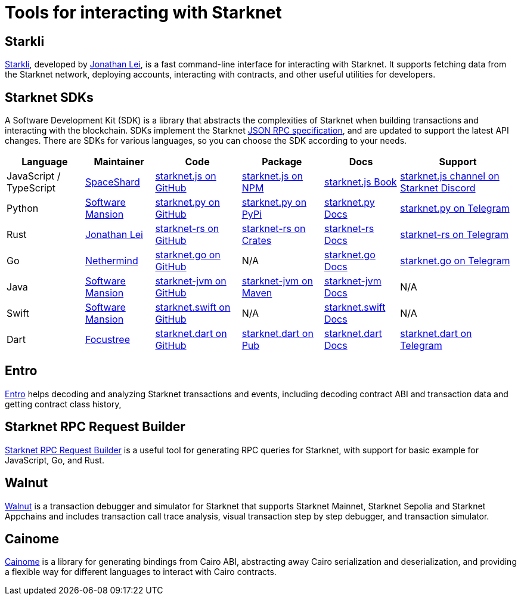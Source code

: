 = Tools for interacting with Starknet

== Starkli
https://github.com/xJonathanLEI/starkli/[Starkli^], developed by https://x.com/xjonathanlei[Jonathan Lei^], is a fast command-line interface for interacting with Starknet. It supports fetching data from the Starknet network, deploying accounts, interacting with contracts, and other useful utilities for developers. 

== Starknet SDKs
A Software Development Kit (SDK) is a library that abstracts the complexities of Starknet when building transactions and interacting with the blockchain. SDKs implement the Starknet https://github.com/starkware-libs/starknet-specs[JSON RPC specification^], and are updated to support the latest API changes. There are SDKs for various languages, so you can choose the SDK according to your needs.

[%autowidth]
|===
| Language | Maintainer | Code | Package | Docs | Support  

| JavaScript / TypeScript
| https://x.com/0xSpaceShard[SpaceShard^]
| https://github.com/starknet-io/starknet.js[starknet.js on GitHub^]
| https://www.npmjs.com/package/starknet[starknet.js on NPM^]
| https://www.starknetjs.com/[starknet.js Book^]
| https://discord.gg/starknet-community[starknet.js channel on Starknet Discord^]
 
| Python
| https://x.com/swmansionxyz[Software Mansion^]
| https://github.com/software-mansion/starknet.py[starknet.py on GitHub^]
| https://pypi.org/project/starknet-py/[starknet.py on PyPi^]
| https://starknetpy.rtfd.io/[starknet.py Docs^]
| https://t.me/starknetpy[starknet.py on Telegram^]

| Rust
| https://x.com/xjonathanlei[Jonathan Lei^]
| https://github.com/xJonathanLEI/starknet-rs[starknet-rs on GitHub^]
| https://crates.io/crates/starknet[starknet-rs on Crates^]
| https://github.com/xJonathanLEI/starknet-rs[starknet-rs Docs^] | https://t.me/starknet_rs[starknet-rs on Telegram^]

| Go
| https://x.com/NethermindEth[Nethermind^]
| https://github.com/NethermindEth/starknet.go[starknet.go on GitHub^]
| N/A
| https://pkg.go.dev/github.com/NethermindEth/starknet.go[starknet.go Docs^]
| https://t.me/StarknetGo[starknet.go on Telegram^]

| Java
| https://x.com/swmansionxyz[Software Mansion^]
| https://github.com/software-mansion/starknet-jvm[starknet-jvm on GitHub^]
| https://central.sonatype.com/artifact/com.swmansion.starknet/starknet[starknet-jvm on Maven]
| https://docs.swmansion.com/starknet-jvm/[starknet-jvm Docs^]
| N/A

| Swift
| https://x.com/swmansionxyz[Software Mansion]
| https://github.com/software-mansion/starknet.swift[starknet.swift on GitHub^]
| N/A
| https://docs.swmansion.com/starknet.swift/documentation/starknet/[starknet.swift Docs^]
| N/A

| Dart
| https://x.com/focustree_app[Focustree^]
| https://github.com/focustree/starknet.dart[starknet.dart on GitHub^]
| https://pub.dev/packages/starknet[starknet.dart on Pub^]
| https://starknetdart.dev/[starknet.dart Docs^]
| https://t.me/+CWezjfLIRYc0MDY0[starknet.dart on Telegram^]
|===

== Entro
https://github.com/NethermindEth/entro[Entro^] helps decoding and analyzing Starknet transactions and events, including decoding contract ABI and transaction data and getting contract class history, 

== Starknet RPC Request Builder
https://rpc-request-builder.voyager.online/[Starknet RPC Request Builder^] is a useful tool for generating RPC queries for Starknet, with support for basic example for JavaScript, Go, and Rust.

== Walnut
https://walnut.dev/[Walnut^] is a transaction debugger and simulator for Starknet that supports Starknet Mainnet, Starknet Sepolia and Starknet Appchains and includes transaction call trace analysis, visual transaction step by step debugger, and transaction simulator.

== Cainome
https://github.com/cartridge-gg/cainome[Cainome^] is a library for generating bindings from Cairo ABI, abstracting away Cairo serialization and deserialization, and providing a flexible way for different languages to interact with Cairo contracts.